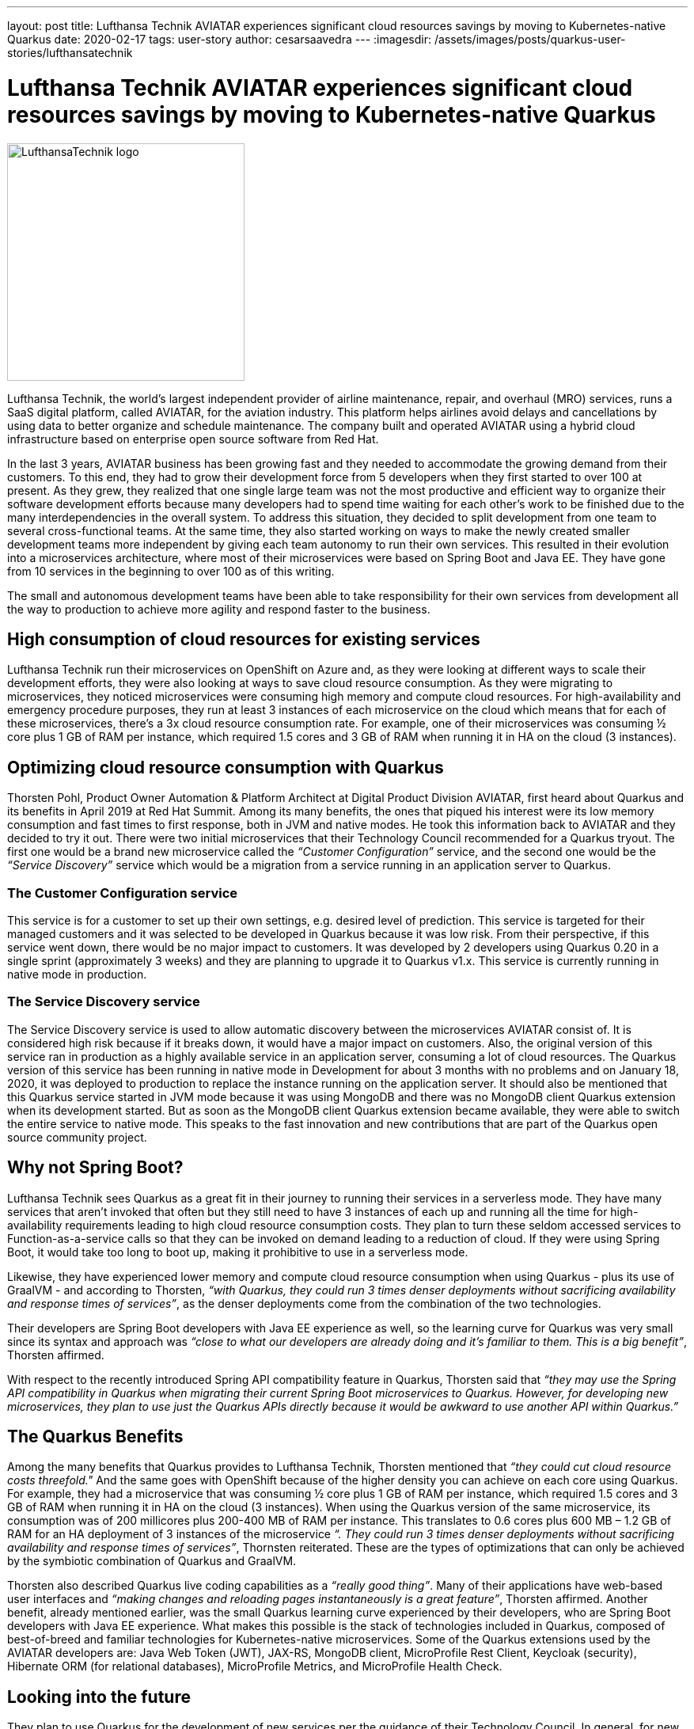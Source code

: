 ---
layout: post
title: Lufthansa Technik AVIATAR experiences significant cloud resources savings by moving to Kubernetes-native Quarkus
date: 2020-02-17
tags: user-story
author: cesarsaavedra
---
:imagesdir: /assets/images/posts/quarkus-user-stories/lufthansatechnik

= Lufthansa Technik AVIATAR experiences significant cloud resources savings by moving to Kubernetes-native Quarkus

[.customer-logo]
image::LHT_logo.png[LufthansaTechnik logo,300]

Lufthansa Technik, the world’s largest independent provider of airline maintenance, repair, and overhaul (MRO) services, runs a SaaS digital platform, called AVIATAR, for the aviation industry. This platform helps airlines avoid delays and cancellations by using data to better organize and schedule maintenance. The company built and operated AVIATAR using a hybrid cloud infrastructure based on enterprise open source software from Red Hat.
 
In the last 3 years, AVIATAR business has been growing fast and they needed to accommodate the growing demand from their customers. To this end, they had to grow their development force from 5 developers when they first started to over 100 at present. As they grew, they realized that one single large team was not the most productive and efficient way to organize their software development efforts because many developers had to spend time waiting for each other’s work to be finished due to the many interdependencies in the overall system. To address this situation, they decided to split development from one team to several cross-functional teams. At the same time, they also started working on ways to make the newly created smaller development teams more independent by giving each team autonomy to run their own services. This resulted in their evolution into a microservices architecture, where most of their microservices were based on Spring Boot and Java EE. They have gone from 10 services in the beginning to over 100 as of this writing.
 
The small and autonomous development teams have been able to take responsibility for their own services from development all the way to production to achieve more agility and respond faster to the business.

== High consumption of cloud resources for existing services

Lufthansa Technik run their microservices on OpenShift on Azure and, as they were looking at different ways to scale their development efforts, they were also looking at ways to save cloud resource consumption. As they were migrating to microservices, they noticed microservices were consuming high memory and compute cloud resources. For high-availability and emergency procedure purposes, they run at least 3 instances of each microservice on the cloud which means that for each of these microservices, there’s a 3x cloud resource consumption rate. For example, one of their microservices was consuming ½ core plus 1 GB of RAM per instance, which required 1.5 cores and 3 GB of RAM when running it in HA on the cloud (3 instances).

== Optimizing cloud resource consumption with Quarkus

Thorsten Pohl, Product Owner Automation & Platform Architect at Digital Product Division AVIATAR, first heard about Quarkus and its benefits in April 2019 at Red Hat Summit. Among its many benefits, the ones that piqued his interest were its low memory consumption and fast times to first response, both in JVM and native modes. He took this information back to AVIATAR and they decided to try it out. There were two initial microservices that their Technology Council recommended for a Quarkus tryout. The first one would be a brand new microservice called the _“Customer Configuration”_ service, and the second one would be the _“Service Discovery”_ service which would be a migration from a service running in an application server to Quarkus.

=== The Customer Configuration service 

This service is for a customer to set up their own settings, e.g. desired level of prediction. This service is targeted for their managed customers and it was selected to be developed in Quarkus because it was low risk. From their perspective, if this service went down, there would be no major impact to customers. It was developed by 2 developers using Quarkus 0.20 in a single sprint (approximately 3 weeks) and they are planning to upgrade it to Quarkus v1.x. This service is currently running in native mode in production.

=== The Service Discovery service

The Service Discovery service is used to allow automatic discovery between the microservices AVIATAR consist of. It is considered high risk because if it breaks down, it would have a major impact on customers. Also, the original version of this service ran in production as a highly available service in an application server, consuming a lot of cloud resources. The Quarkus version of this service has been running in native mode in Development for about 3 months with no problems and on January 18, 2020, it was deployed to production to replace the instance running on the application server. It should also be mentioned that this Quarkus service started in JVM mode because it was using MongoDB and there was no MongoDB client Quarkus extension when its development started. But as soon as the MongoDB client Quarkus extension became available, they were able to switch the entire service to native mode. This speaks to the fast innovation and new contributions that are part of the Quarkus open source community project.

== Why not Spring Boot?

Lufthansa Technik sees Quarkus as a great fit in their journey to running their services in a serverless mode. They have many services that aren’t invoked that often but they still need to have 3 instances of each up and running all the time for high-availability requirements leading to high cloud resource consumption costs. They plan to turn these seldom accessed services to Function-as-a-service calls so that they can be invoked on demand leading to a reduction of cloud. If they were using Spring Boot, it would take too long to boot up, making it prohibitive to use in a serverless mode.
 
Likewise, they have experienced lower memory and compute cloud resource consumption when using Quarkus - plus its use of GraalVM - and according to Thorsten, _“with Quarkus, they could run 3 times denser deployments without sacrificing availability and response times of services”_, as the denser deployments come from the combination of the two technologies.
 
Their developers are Spring Boot developers with Java EE experience as well, so the learning curve for Quarkus was very small since its syntax and approach was _“close to what our developers are already doing and it’s familiar to them. This is a big benefit”_, Thorsten affirmed.
 
With respect to the recently introduced Spring API compatibility feature in Quarkus, Thorsten said that _“they may use the Spring API compatibility in Quarkus when migrating their current Spring Boot microservices to Quarkus. However, for developing new microservices, they plan to use just the Quarkus APIs directly because it would be awkward to use another API within Quarkus.”_


== The Quarkus Benefits

Among the many benefits that Quarkus provides to Lufthansa Technik, Thorsten mentioned that _“they could cut cloud resource costs threefold."_ And the same goes with OpenShift because of the higher density you can achieve on each core using Quarkus. For example, they had a microservice that was consuming ½ core plus 1 GB of RAM per instance, which required 1.5 cores and 3 GB of RAM when running it in HA on the cloud (3 instances). When using the Quarkus version of the same microservice, its consumption was of 200 millicores plus 200-400 MB of RAM per instance. This translates to 0.6 cores plus 600 MB – 1.2 GB of RAM for an HA deployment of 3 instances of the microservice _“. They could run 3 times denser deployments without sacrificing availability and response times of services”_, Thornsten reiterated. These are the types of optimizations that can only be achieved by the symbiotic combination of Quarkus and GraalVM.
 
Thorsten also described Quarkus live coding capabilities as a _“really good thing”_. Many of their applications have web-based user interfaces and _“making changes and reloading pages instantaneously is a great feature”_, Thorsten affirmed.
Another benefit, already mentioned earlier, was the small Quarkus learning curve experienced by their developers, who are Spring Boot developers with Java EE experience. What makes this possible is the stack of technologies included in Quarkus, composed of best-of-breed and familiar technologies for Kubernetes-native microservices. Some of the Quarkus extensions used by the AVIATAR developers are: Java Web Token (JWT), JAX-RS, MongoDB client, MicroProfile Rest Client, Keycloak (security), Hibernate ORM (for relational databases), MicroProfile Metrics, and MicroProfile Health Check.

== Looking into the future

They plan to use Quarkus for the development of new services per the guidance of their Technology Council. In general, for new services they’d like to first work on the ones that are low or no risk to customers. They also plan to upgrade their Service Discovery service to Quarkus v1.x and deploy it to production, which actually took place on January 18, 2020. Lastly, they will use the Quarkus APIs directly and for migrating Spring Boot services to Quarkus, they may leverage the Quarkus Spring API compatibility feature.
 
They look forward to continuing to optimize their cloud resource consumption by using the Quarkus stack in their services.

For more information on Quarkus:

* Quarkus website: http://quarkus.io
* Quarkus GitHub project: https://github.com/quarkusio/quarkus
* Quarkus Twitter: https://twitter.com/QuarkusIO
* Quarkus chat: https://quarkusio.zulipchat.com/
* Quarkus mailing list: https://groups.google.com/forum/#!forum/quarkus-dev
* https://youtube.com/quarkusio[Quarkus YouTube Channel]
* https://www.redhat.com/cms/managed-files/cl-4-reasons-try-quarkus-checklist-f19180cs-201909-en.pdf[Four reasons to use Quarkus]
